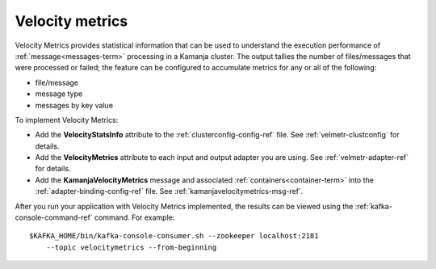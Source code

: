
.. _velocity-metrics-term:

Velocity metrics
----------------

Velocity Metrics provides statistical information
that can be used to understand the execution performance
of :ref:`message<messages-term>` processing in a Kamanja cluster.
The output tallies the number of files/messages
that were processed or failed;
the feature can be configured to accumulate metrics
for any or all of the following:

- file/message
- message type
- messages by key value

To implement Velocity Metrics:

- Add the **VelocityStatsInfo** attribute to
  the :ref:`clusterconfig-config-ref` file.
  See :ref:`velmetr-clustconfig` for details.

- Add the **VelocityMetrics** attribute to each
  input and output adapter you are using.
  See :ref:`velmetr-adapter-ref` for details.

- Add the **KamanjaVelocityMetrics** message
  and associated :ref:`containers<container-term>`
  into the :ref:`adapter-binding-config-ref` file.
  See :ref:`kamanjavelocitymetrics-msg-ref`.

After you run your application with Velocity Metrics implemented,
the results can be viewed using the
:ref:`kafka-console-command-ref` command.
For example:

::

  $KAFKA_HOME/bin/kafka-console-consumer.sh --zookeeper localhost:2181
      --topic velocitymetrics --from-beginning

